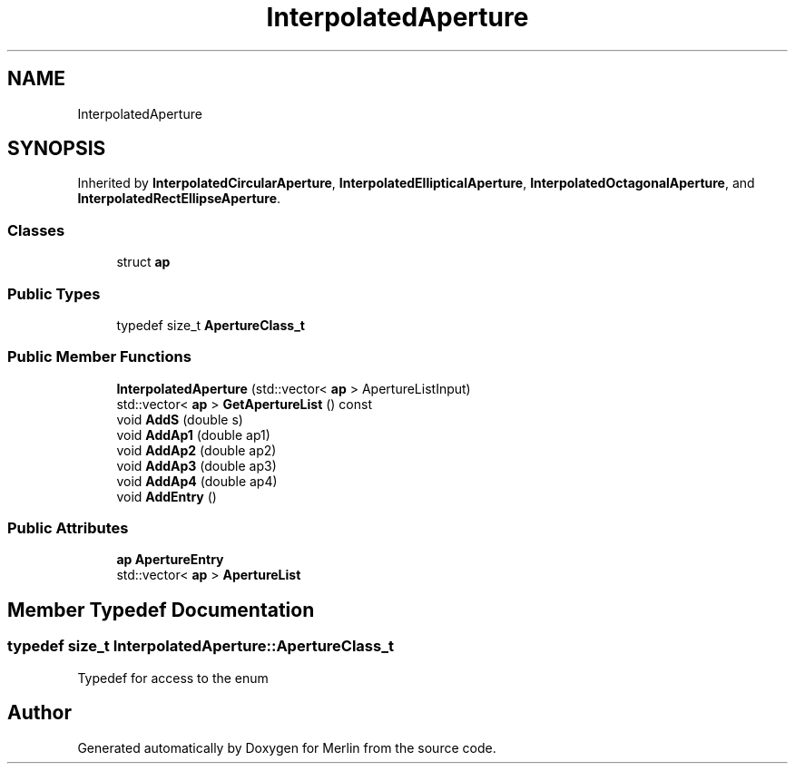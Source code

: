 .TH "InterpolatedAperture" 3 "Fri Aug 4 2017" "Version 5.02" "Merlin" \" -*- nroff -*-
.ad l
.nh
.SH NAME
InterpolatedAperture
.SH SYNOPSIS
.br
.PP
.PP
Inherited by \fBInterpolatedCircularAperture\fP, \fBInterpolatedEllipticalAperture\fP, \fBInterpolatedOctagonalAperture\fP, and \fBInterpolatedRectEllipseAperture\fP\&.
.SS "Classes"

.in +1c
.ti -1c
.RI "struct \fBap\fP"
.br
.in -1c
.SS "Public Types"

.in +1c
.ti -1c
.RI "typedef size_t \fBApertureClass_t\fP"
.br
.in -1c
.SS "Public Member Functions"

.in +1c
.ti -1c
.RI "\fBInterpolatedAperture\fP (std::vector< \fBap\fP > ApertureListInput)"
.br
.ti -1c
.RI "std::vector< \fBap\fP > \fBGetApertureList\fP () const"
.br
.ti -1c
.RI "void \fBAddS\fP (double s)"
.br
.ti -1c
.RI "void \fBAddAp1\fP (double ap1)"
.br
.ti -1c
.RI "void \fBAddAp2\fP (double ap2)"
.br
.ti -1c
.RI "void \fBAddAp3\fP (double ap3)"
.br
.ti -1c
.RI "void \fBAddAp4\fP (double ap4)"
.br
.ti -1c
.RI "void \fBAddEntry\fP ()"
.br
.in -1c
.SS "Public Attributes"

.in +1c
.ti -1c
.RI "\fBap\fP \fBApertureEntry\fP"
.br
.ti -1c
.RI "std::vector< \fBap\fP > \fBApertureList\fP"
.br
.in -1c
.SH "Member Typedef Documentation"
.PP 
.SS "typedef size_t \fBInterpolatedAperture::ApertureClass_t\fP"
Typedef for access to the enum 

.SH "Author"
.PP 
Generated automatically by Doxygen for Merlin from the source code\&.
